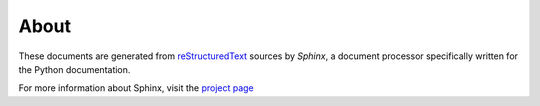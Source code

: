 ========================================
About
========================================

These documents are generated from `reStructuredText
<http://docutils.sf.net/rst.html>`_ sources by *Sphinx*, a document processor
specifically written for the Python documentation.

For more information about Sphinx, visit the `project page <http://sphinx.pocoo.org/>`_

